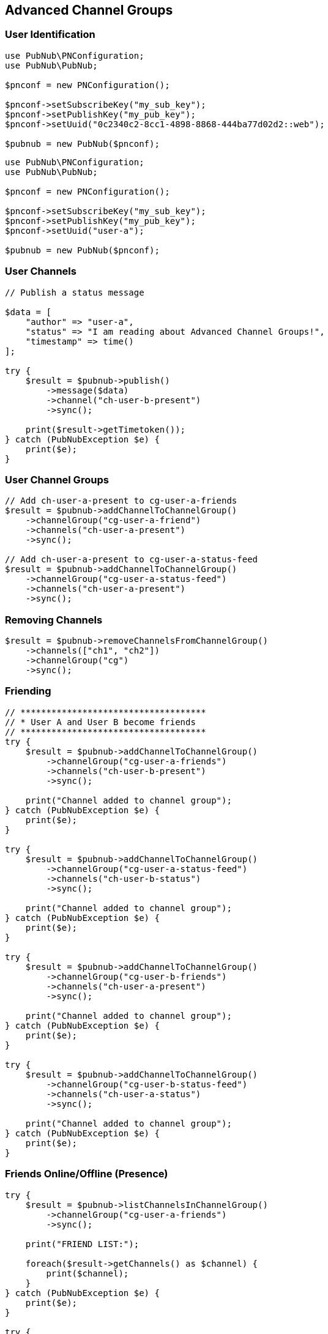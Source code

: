 == Advanced Channel Groups

=== User Identification

[source, php]
----
use PubNub\PNConfiguration;
use PubNub\PubNub;

$pnconf = new PNConfiguration();

$pnconf->setSubscribeKey("my_sub_key");
$pnconf->setPublishKey("my_pub_key");
$pnconf->setUuid("0c2340c2-8cc1-4898-8868-444ba77d02d2::web");

$pubnub = new PubNub($pnconf);
----

[source, php]
----
use PubNub\PNConfiguration;
use PubNub\PubNub;

$pnconf = new PNConfiguration();

$pnconf->setSubscribeKey("my_sub_key");
$pnconf->setPublishKey("my_pub_key");
$pnconf->setUuid("user-a");

$pubnub = new PubNub($pnconf);
----

=== User Channels

[source, php]
----
// Publish a status message

$data = [
    "author" => "user-a",
    "status" => "I am reading about Advanced Channel Groups!",
    "timestamp" => time()
];

try {
    $result = $pubnub->publish()
        ->message($data)
        ->channel("ch-user-b-present")
        ->sync();

    print($result->getTimetoken());
} catch (PubNubException $e) {
    print($e);
}
----

=== User Channel Groups

[source, php]
----
// Add ch-user-a-present to cg-user-a-friends
$result = $pubnub->addChannelToChannelGroup()
    ->channelGroup("cg-user-a-friend")
    ->channels("ch-user-a-present")
    ->sync();

// Add ch-user-a-present to cg-user-a-status-feed
$result = $pubnub->addChannelToChannelGroup()
    ->channelGroup("cg-user-a-status-feed")
    ->channels("ch-user-a-present")
    ->sync();
----

=== Removing Channels

[source, php]
----
$result = $pubnub->removeChannelsFromChannelGroup()
    ->channels(["ch1", "ch2"])
    ->channelGroup("cg")
    ->sync();
----

=== Friending

[source, php]
----
// ************************************
// * User A and User B become friends
// ************************************
try {
    $result = $pubnub->addChannelToChannelGroup()
        ->channelGroup("cg-user-a-friends")
        ->channels("ch-user-b-present")
        ->sync();

    print("Channel added to channel group");
} catch (PubNubException $e) {
    print($e);
}

try {
    $result = $pubnub->addChannelToChannelGroup()
        ->channelGroup("cg-user-a-status-feed")
        ->channels("ch-user-b-status")
        ->sync();

    print("Channel added to channel group");
} catch (PubNubException $e) {
    print($e);
}

try {
    $result = $pubnub->addChannelToChannelGroup()
        ->channelGroup("cg-user-b-friends")
        ->channels("ch-user-a-present")
        ->sync();

    print("Channel added to channel group");
} catch (PubNubException $e) {
    print($e);
}

try {
    $result = $pubnub->addChannelToChannelGroup()
        ->channelGroup("cg-user-b-status-feed")
        ->channels("ch-user-a-status")
        ->sync();

    print("Channel added to channel group");
} catch (PubNubException $e) {
    print($e);
}
----

=== Friends Online/Offline (Presence)

[source, php]
----
try {
    $result = $pubnub->listChannelsInChannelGroup()
        ->channelGroup("cg-user-a-friends")
        ->sync();

    print("FRIEND LIST:");

    foreach($result->getChannels() as $channel) {
        print($channel);
    }
} catch (PubNubException $e) {
    print($e);
}

try {
    $result = $pubnub->hereNow()
        ->channelGroups("cg-user-a-status")
        ->sync();

    print($result->getTotalOccupancy());

} catch (PubNubException $e) {
    print($e);
}

class PresenceCallback extends SubscribeCallback
{
    function status($pubnub, $status)
    {
    }

    function message($pubnub, $message)
    {
    }

    function presence($pubnub, $presence)
    {
        print(sprintf("FRIEND PRESENCE: ", $presence));
    }
}

$callback = new PresenceCallback();

$pubnub->addListener($callback);

$pubnub->subscribe()
    ->channelGroups("cg-user-a-friends")
    ->withPresence()
    ->execute();
----

=== Status Feed (Messages)

[source, php]
----
class MessageCallback extends SubscribeCallback
{
    function status($pubnub, $status)
    {
    }

    function message($pubnub, $message)
    {
        print("MESSAGE: " . $message);
    }

    function presence($pubnub, $presence)
    {
    }
}

$messageCallback = new MessageCallback();

$pubnub->addListener($messageCallback);

$pubnub->subscribe()
    ->channelGroups("cg-user-a-friends")
    ->execute();
----